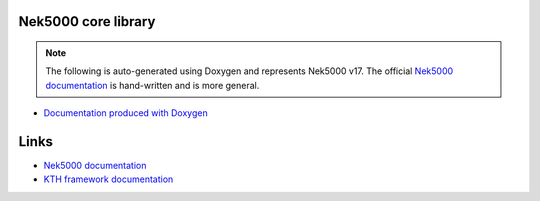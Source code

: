 Nek5000 core library
====================

.. note::

    The following is auto-generated using Doxygen and represents Nek5000 v17.
    The official `Nek5000 documentation`_ is hand-written and is more general.

* `Documentation produced with Doxygen <doxygen/index.html>`_

Links
=====

.. * :ref:`Upstream documentation for Nek5000 <nek:genindex>`
.. Strange intersphinx bug: WARNING: undefined label: nek:genindex (if the link has no caption the label must precede a section header)

* `Nek5000 documentation`_
* `KTH framework documentation <https://kth-nek5000.github.io/KTH_Framework>`_

.. _Nek5000 documentation: https://nek5000.github.io/NekDoc/appendix.html
